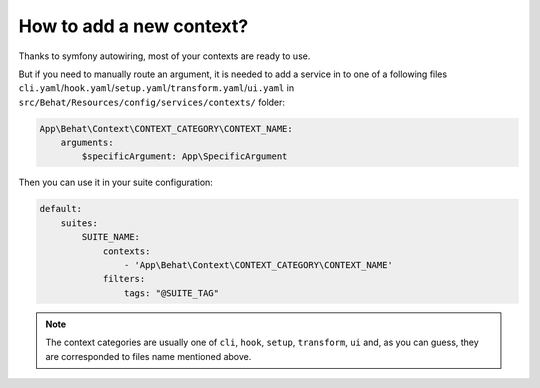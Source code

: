 How to add a new context?
=========================

Thanks to symfony autowiring, most of your contexts are ready to use.

But if you need to manually route an argument, it is needed to add a service in to one of a following files ``cli.yaml``/``hook.yaml``/``setup.yaml``/``transform.yaml``/``ui.yaml`` in ``src/Behat/Resources/config/services/contexts/`` folder:

.. code-block:: yaml

    App\Behat\Context\CONTEXT_CATEGORY\CONTEXT_NAME:
        arguments:
            $specificArgument: App\SpecificArgument

Then you can use it in your suite configuration:

.. code-block:: yaml

    default:
        suites:
            SUITE_NAME:
                contexts:
                    - 'App\Behat\Context\CONTEXT_CATEGORY\CONTEXT_NAME'
                filters:
                    tags: "@SUITE_TAG"

.. note::

    The context categories are usually one of ``cli``, ``hook``, ``setup``, ``transform``, ``ui`` and, as you can guess, they are corresponded to files name mentioned above.
